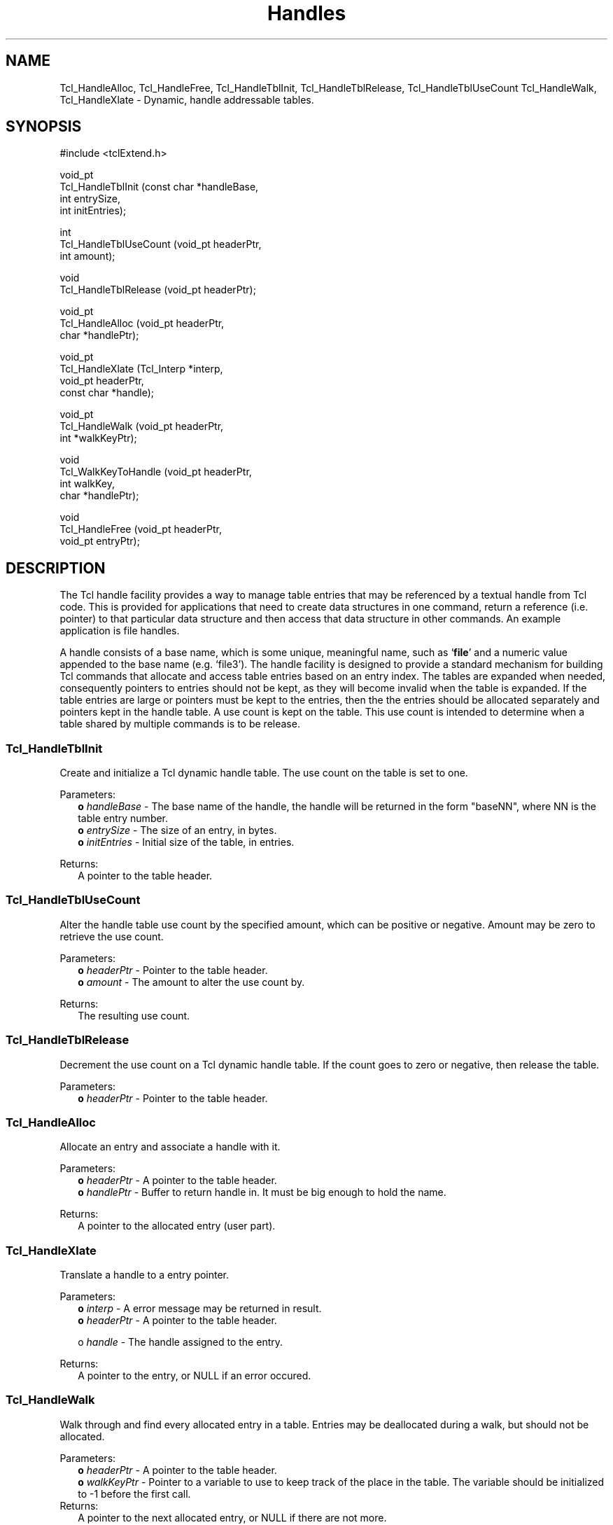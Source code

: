 .\"
.\" Handles.man
.\"
.\" Extended Tcl binary file search command.
.\"----------------------------------------------------------------------------
.\" Copyright 1992-1994 Karl Lehenbauer and Mark Diekhans.
.\"
.\" Permission to use, copy, modify, and distribute this software and its
.\" documentation for any purpose and without fee is hereby granted, provided
.\" that the above copyright notice appear in all copies.  Karl Lehenbauer and
.\" Mark Diekhans make no representations about the suitability of this
.\" software for any purpose.  It is provided "as is" without express or
.\" implied warranty.
.\"----------------------------------------------------------------------------
.\" $Id: Handles.3,v 3.0 1993/11/19 06:56:51 markd Rel markd $
.\"----------------------------------------------------------------------------
.\"
.TH Handles TCL "" "Tcl"
.ad b
.BS
.SH NAME
Tcl_HandleAlloc, Tcl_HandleFree, Tcl_HandleTblInit, Tcl_HandleTblRelease, Tcl_HandleTblUseCount Tcl_HandleWalk, Tcl_HandleXlate \- Dynamic, handle addressable tables.

.SH SYNOPSIS
.PP
.nf
.ft CW
#include <tclExtend.h>

void_pt
Tcl_HandleTblInit (const char *handleBase,
                   int         entrySize,
                   int         initEntries);

int
Tcl_HandleTblUseCount (void_pt  headerPtr,
                       int      amount);

void
Tcl_HandleTblRelease (void_pt headerPtr);

void_pt
Tcl_HandleAlloc (void_pt   headerPtr,
                 char     *handlePtr);

void_pt
Tcl_HandleXlate (Tcl_Interp *interp,
                 void_pt     headerPtr,
                 const char *handle);

void_pt
Tcl_HandleWalk (void_pt   headerPtr,
                int      *walkKeyPtr);

void
Tcl_WalkKeyToHandle (void_pt   headerPtr,
                     int       walkKey,
                     char     *handlePtr);

void
Tcl_HandleFree (void_pt headerPtr,
                void_pt entryPtr);
.ft R
.fi
'
.SH DESCRIPTION
.PP
The Tcl handle facility provides a way to manage table entries that may be
referenced by a textual handle from Tcl code.  This is provided for 
applications that need to create data structures in one command, return a
reference (i.e. pointer) to that particular data structure and then access
that data structure in other commands. An example application is file handles.
.PP
A handle consists of a base name, which is some unique, meaningful name, such
as `\fBfile\fR' and a numeric value appended to the base name (e.g. `file3').
The handle facility is designed to provide a standard mechanism for building
Tcl commands that allocate and access table entries based on an entry index.
The tables are expanded when needed, consequently pointers to entries should
not be kept, as they will become invalid when the table is expanded.  If the
table entries are large or pointers must be kept to the entries, then the
the entries should be allocated separately and pointers kept in the handle 
table.  A use count is kept on the table.  This use count is intended to
determine when a table shared by multiple commands is to be release.
'
.SS Tcl_HandleTblInit
Create and initialize a Tcl dynamic handle table.  The use count on the
table is set to one.
.PP
Parameters:
.RS 2
\fBo \fIhandleBase\fR - The base name of the handle, the handle will be
returned in the form "baseNN", where NN is the table entry number.
.br
\fBo \fIentrySize\fR - The size of an entry, in bytes.
.br
\fBo \fIinitEntries\fR - Initial size of the table, in entries.
.RE
.PP
Returns:
.RS 2
A pointer to the table header.  
.RE
'
.SS Tcl_HandleTblUseCount
.PP
Alter the handle table use count by the specified amount, which can be
positive or negative.  Amount may be zero to retrieve the use count.
.PP
Parameters:
.RS 2
\fBo \fIheaderPtr\fR - Pointer to the table header.
.br
\fBo \fIamount\fR - The amount to alter the use count by.
.RE
.PP
Returns:
.RS 2
The resulting use count.
.RE
'
.SS Tcl_HandleTblRelease
.PP
Decrement the use count on a Tcl dynamic handle table.  If the count
goes to zero or negative, then release the table.
.PP
Parameters:
.RS 2
\fBo \fIheaderPtr\fR - Pointer to the table header.
.RE
'
.SS Tcl_HandleAlloc
.PP
Allocate an entry and associate a handle with it.
.PP
Parameters:
.RS 2
\fBo \fIheaderPtr\fR - A pointer to the table header.
.br
\fBo \fIhandlePtr\fR - Buffer to return handle in. It must be big enough to
hold the name.
.RE
.PP
Returns:
.RS 2
A pointer to the allocated entry (user part).
.RE
'
.SS Tcl_HandleXlate
.PP
Translate a handle to a entry pointer.
.PP
Parameters:
.RS 2
\fBo \fIinterp\fR - A error message may be returned in result.
.br
\fBo \fIheaderPtr\fR - A pointer to the table header.
.sp
o \fIhandle\fR - The handle assigned to the entry.
.RE
.PP
Returns:
.RS 2
A pointer to the entry, or NULL if an error occured.
.RE
'
.SS Tcl_HandleWalk
.PP
Walk through and find every allocated entry in a table.  Entries may
be deallocated during a walk, but should not be allocated.
.PP
Parameters:
.RS 2
\fBo \fIheaderPtr\fR - A pointer to the table header.
.br
\fBo \fIwalkKeyPtr\fR - Pointer to a variable to use to keep track of the
place in the table.  The variable should be initialized to -1 before
the first call.
.RE
Returns:
.RS 2
A pointer to the next allocated entry, or NULL if there are not more.
.RE
'
.SS Tcl_WalkKeyToHandle
.PP
Convert a walk key, as returned from a call to Tcl_HandleWalk into a
handle.  The Tcl_HandleWalk must have succeeded.
.PP
Parameters:
.RS 2
\fBo \fIheaderPtr\fR - A pointer to the table header.
.br
\fBo \fIwalkKey\fR - The walk key.
.br
\fBo \fIhandlePtr\fR - Buffer to return handle in. It must be big enough to
hold the name.
.RE
'
.SS Tcl_HandleFree
.PP
Frees a handle table entry.
.PP
Parameters:
.RS 2
\fBo \fIheaderPtr\fR - A pointer to the table header.
.br
\fBo \fIentryPtr\fR - Entry to free.
.RE
